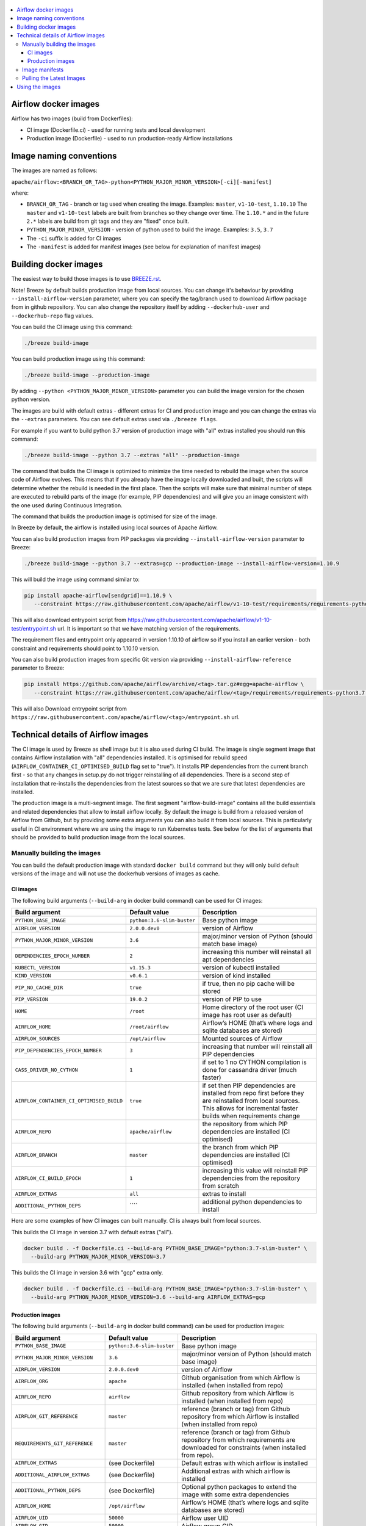  .. Licensed to the Apache Software Foundation (ASF) under one
    or more contributor license agreements.  See the NOTICE file
    distributed with this work for additional information
    regarding copyright ownership.  The ASF licenses this file
    to you under the Apache License, Version 2.0 (the
    "License"); you may not use this file except in compliance
    with the License.  You may obtain a copy of the License at

 ..   http://www.apache.org/licenses/LICENSE-2.0

 .. Unless required by applicable law or agreed to in writing,
    software distributed under the License is distributed on an
    "AS IS" BASIS, WITHOUT WARRANTIES OR CONDITIONS OF ANY
    KIND, either express or implied.  See the License for the
    specific language governing permissions and limitations
    under the License.

.. contents:: :local:

Airflow docker images
=====================

Airflow has two images (build from Dockerfiles):

* CI image (Dockerfile.ci) - used for running tests and local development
* Production image (Dockerfile) - used to run production-ready Airflow installations

Image naming conventions
========================

The images are named as follows:

``apache/airflow:<BRANCH_OR_TAG>-python<PYTHON_MAJOR_MINOR_VERSION>[-ci][-manifest]``

where:

* ``BRANCH_OR_TAG`` - branch or tag used when creating the image. Examples: ``master``, ``v1-10-test``, ``1.10.10``
  The ``master`` and ``v1-10-test`` labels are built from branches so they change over time. The ``1.10.*`` and in
  the future ``2.*`` labels are build from git tags and they are "fixed" once built.
* ``PYTHON_MAJOR_MINOR_VERSION`` - version of python used to build the image. Examples: ``3.5``, ``3.7``
* The ``-ci`` suffix is added for CI images
* The ``-manifest`` is added for manifest images (see below for explanation of manifest images)

Building docker images
======================

The easiest way to build those images is to use `<BREEZE.rst>`_.

Note! Breeze by default builds production image from local sources. You can change it's behaviour by
providing ``--install-airflow-version`` parameter, where you can specify the
tag/branch used to download Airflow package from in github repository. You can
also change the repository itself by adding ``--dockerhub-user`` and ``--dockerhub-repo`` flag values.

You can build the CI image using this command:

.. code-block::

  ./breeze build-image

You can build production image using this command:

.. code-block::

  ./breeze build-image --production-image

By adding ``--python <PYTHON_MAJOR_MINOR_VERSION>`` parameter you can build the
image version for the chosen python version.

The images are build with default extras - different extras for CI and production image and you
can change the extras via the ``--extras`` parameters. You can see default extras used via
``./breeze flags``.

For example if you want to build python 3.7 version of production image with
"all" extras installed you should run this command:

.. code-block::

  ./breeze build-image --python 3.7 --extras "all" --production-image

The command that builds the CI image is optimized to minimize the time needed to rebuild the image when
the source code of Airflow evolves. This means that if you already have the image locally downloaded and
built, the scripts will determine whether the rebuild is needed in the first place. Then the scripts will
make sure that minimal number of steps are executed to rebuild parts of the image (for example,
PIP dependencies) and will give you an image consistent with the one used during Continuous Integration.

The command that builds the production image is optimised for size of the image.

In Breeze by default, the airflow is installed using local sources of Apache Airflow.

You can also build production images from PIP packages via providing ``--install-airflow-version``
parameter to Breeze:

.. code-block::

  ./breeze build-image --python 3.7 --extras=gcp --production-image --install-airflow-version=1.10.9

This will build the image using command similar to:

.. code-block::

    pip install apache-airflow[sendgrid]==1.10.9 \
       --constraint https://raw.githubusercontent.com/apache/airflow/v1-10-test/requirements/requirements-python3.7.txt

This will also download entrypoint script from https://raw.githubusercontent.com/apache/airflow/v1-10-test/entrypoint.sh
url. It is important so that we have matching version of the requirements.

The requirement files and entrypoint only appeared in version 1.10.10 of airflow so if you install
an earlier version -  both constraint and requirements should point to 1.10.10 version.

You can also build production images from specific Git version via providing ``--install-airflow-reference``
parameter to Breeze:

.. code-block::

    pip install https://github.com/apache/airflow/archive/<tag>.tar.gz#egg=apache-airflow \
       --constraint https://raw.githubusercontent.com/apache/airflow/<tag>/requirements/requirements-python3.7.txt

This will also Download entrypoint script from ``https://raw.githubusercontent.com/apache/airflow/<tag>/entrypoint.sh``
url.

Technical details of Airflow images
===================================

The CI image is used by Breeze as shell image but it is also used during CI build.
The image is single segment image that contains Airflow installation with "all" dependencies installed.
It is optimised for rebuild speed (``AIRFLOW_CONTAINER_CI_OPTIMISED_BUILD`` flag set to "true").
It installs PIP dependencies from the current branch first - so that any changes in setup.py do not trigger
reinstalling of all dependencies. There is a second step of installation that re-installs the dependencies
from the latest sources so that we are sure that latest dependencies are installed.

The production image is a multi-segment image. The first segment "airflow-build-image" contains all the
build essentials and related dependencies that allow to install airflow locally. By default the image is
build from a released version of Airflow from Github, but by providing some extra arguments you can also
build it from local sources. This is particularly useful in CI environment where we are using the image
to run Kubernetes tests. See below for the list of arguments that should be provided to build
production image from the local sources.

Manually building the images
----------------------------

You can build the default production image with standard ``docker build`` command but they will only build
default versions of the image and will not use the dockerhub versions of images as cache.


CI images
.........

The following build arguments (``--build-arg`` in docker build command) can be used for CI images:

+------------------------------------------+------------------------------------------+------------------------------------------+
| Build argument                           | Default value                            | Description                              |
+==========================================+==========================================+==========================================+
| ``PYTHON_BASE_IMAGE``                    | ``python:3.6-slim-buster``               | Base python image                        |
+------------------------------------------+------------------------------------------+------------------------------------------+
| ``AIRFLOW_VERSION``                      | ``2.0.0.dev0``                           | version of Airflow                       |
+------------------------------------------+------------------------------------------+------------------------------------------+
| ``PYTHON_MAJOR_MINOR_VERSION``           | ``3.6``                                  | major/minor version of Python (should    |
|                                          |                                          | match base image)                        |
+------------------------------------------+------------------------------------------+------------------------------------------+
| ``DEPENDENCIES_EPOCH_NUMBER``            | ``2``                                    | increasing this number will reinstall    |
|                                          |                                          | all apt dependencies                     |
+------------------------------------------+------------------------------------------+------------------------------------------+
| ``KUBECTL_VERSION``                      | ``v1.15.3``                              | version of kubectl installed             |
+------------------------------------------+------------------------------------------+------------------------------------------+
| ``KIND_VERSION``                         | ``v0.6.1``                               | version of kind installed                |
+------------------------------------------+------------------------------------------+------------------------------------------+
| ``PIP_NO_CACHE_DIR``                     | ``true``                                 | if true, then no pip cache will be       |
|                                          |                                          | stored                                   |
+------------------------------------------+------------------------------------------+------------------------------------------+
| ``PIP_VERSION``                          | ``19.0.2``                               | version of PIP to use                    |
+------------------------------------------+------------------------------------------+------------------------------------------+
| ``HOME``                                 | ``/root``                                | Home directory of the root user (CI      |
|                                          |                                          | image has root user as default)          |
+------------------------------------------+------------------------------------------+------------------------------------------+
| ``AIRFLOW_HOME``                         | ``/root/airflow``                        | Airflow’s HOME (that’s where logs and    |
|                                          |                                          | sqlite databases are stored)             |
+------------------------------------------+------------------------------------------+------------------------------------------+
| ``AIRFLOW_SOURCES``                      | ``/opt/airflow``                         | Mounted sources of Airflow               |
+------------------------------------------+------------------------------------------+------------------------------------------+
| ``PIP_DEPENDENCIES_EPOCH_NUMBER``        | ``3``                                    | increasing that number will reinstall    |
|                                          |                                          | all PIP dependencies                     |
+------------------------------------------+------------------------------------------+------------------------------------------+
| ``CASS_DRIVER_NO_CYTHON``                | ``1``                                    | if set to 1 no CYTHON compilation is     |
|                                          |                                          | done for cassandra driver (much faster)  |
+------------------------------------------+------------------------------------------+------------------------------------------+
| ``AIRFLOW_CONTAINER_CI_OPTIMISED_BUILD`` | ``true``                                 | if set then PIP dependencies are         |
|                                          |                                          | installed from repo first before they    |
|                                          |                                          | are reinstalled from local sources. This |
|                                          |                                          | allows for incremental faster builds     |
|                                          |                                          | when requirements change                 |
+------------------------------------------+------------------------------------------+------------------------------------------+
| ``AIRFLOW_REPO``                         | ``apache/airflow``                       | the repository from which PIP            |
|                                          |                                          | dependencies are installed (CI           |
|                                          |                                          | optimised)                               |
+------------------------------------------+------------------------------------------+------------------------------------------+
| ``AIRFLOW_BRANCH``                       | ``master``                               | the branch from which PIP dependencies   |
|                                          |                                          | are installed (CI optimised)             |
+------------------------------------------+------------------------------------------+------------------------------------------+
| ``AIRFLOW_CI_BUILD_EPOCH``               | ``1``                                    | increasing this value will reinstall PIP |
|                                          |                                          | dependencies from the repository from    |
|                                          |                                          | scratch                                  |
+------------------------------------------+------------------------------------------+------------------------------------------+
| ``AIRFLOW_EXTRAS``                       | ``all``                                  | extras to install                        |
+------------------------------------------+------------------------------------------+------------------------------------------+
| ``ADDITIONAL_PYTHON_DEPS``               | \```\`                                   | additional python dependencies to        |
|                                          |                                          | install                                  |
+------------------------------------------+------------------------------------------+------------------------------------------+

Here are some examples of how CI images can built manually. CI is always built from local sources.

This builds the CI image in version 3.7 with default extras ("all").

.. code-block::

  docker build . -f Dockerfile.ci --build-arg PYTHON_BASE_IMAGE="python:3.7-slim-buster" \
    --build-arg PYTHON_MAJOR_MINOR_VERSION=3.7


This builds the CI image in version 3.6 with "gcp" extra only.

.. code-block::

  docker build . -f Dockerfile.ci --build-arg PYTHON_BASE_IMAGE="python:3.7-slim-buster" \
    --build-arg PYTHON_MAJOR_MINOR_VERSION=3.6 --build-arg AIRFLOW_EXTRAS=gcp


Production images
.................

The following build arguments (``--build-arg`` in docker build command) can be used for production images:

+------------------------------------------+------------------------------------------+------------------------------------------+
| Build argument                           | Default value                            | Description                              |
+==========================================+==========================================+==========================================+
| ``PYTHON_BASE_IMAGE``                    | ``python:3.6-slim-buster``               | Base python image                        |
+------------------------------------------+------------------------------------------+------------------------------------------+
| ``PYTHON_MAJOR_MINOR_VERSION``           | ``3.6``                                  | major/minor version of Python (should    |
|                                          |                                          | match base image)                        |
+------------------------------------------+------------------------------------------+------------------------------------------+
| ``AIRFLOW_VERSION``                      | ``2.0.0.dev0``                           | version of Airflow                       |
+------------------------------------------+------------------------------------------+------------------------------------------+
| ``AIRFLOW_ORG``                          | ``apache``                               | Github organisation from which Airflow   |
|                                          |                                          | is installed (when installed from repo)  |
+------------------------------------------+------------------------------------------+------------------------------------------+
| ``AIRFLOW_REPO``                         | ``airflow``                              | Github repository from which Airflow is  |
|                                          |                                          | installed (when installed from repo)     |
+------------------------------------------+------------------------------------------+------------------------------------------+
| ``AIRFLOW_GIT_REFERENCE``                | ``master``                               | reference (branch or tag) from Github    |
|                                          |                                          | repository from which Airflow is         |
|                                          |                                          | installed (when installed from repo)     |
+------------------------------------------+------------------------------------------+------------------------------------------+
| ``REQUIREMENTS_GIT_REFERENCE``           | ``master``                               | reference (branch or tag) from Github    |
|                                          |                                          | repository from which requirements are   |
|                                          |                                          | downloaded for constraints (when         |
|                                          |                                          | installed from repo).                    |
+------------------------------------------+------------------------------------------+------------------------------------------+
| ``AIRFLOW_EXTRAS``                       | (see Dockerfile)                         | Default extras with which airflow is     |
|                                          |                                          | installed                                |
+------------------------------------------+------------------------------------------+------------------------------------------+
| ``ADDITIONAL_AIRFLOW_EXTRAS``            | (see Dockerfile)                         | Additional extras with which airflow is  |
|                                          |                                          | installed                                |
+------------------------------------------+------------------------------------------+------------------------------------------+
| ``ADDITIONAL_PYTHON_DEPS``               | (see Dockerfile)                         | Optional python packages to extend       |
|                                          |                                          | the image with some extra dependencies   |
+------------------------------------------+------------------------------------------+------------------------------------------+
| ``AIRFLOW_HOME``                         | ``/opt/airflow``                         | Airflow’s HOME (that’s where logs and    |
|                                          |                                          | sqlite databases are stored)             |
+------------------------------------------+------------------------------------------+------------------------------------------+
| ``AIRFLOW_UID``                          | ``50000``                                | Airflow user UID                         |
+------------------------------------------+------------------------------------------+------------------------------------------+
| ``AIRFLOW_GID``                          | ``50000``                                | Airflow group GID                        |
+------------------------------------------+------------------------------------------+------------------------------------------+
| ``PIP_VERSION``                          | ``19.0.2``                               | version of PIP to use                    |
+------------------------------------------+------------------------------------------+------------------------------------------+
| ``CASS_DRIVER_BUILD_CONCURRENCY``        | ``8``                                    | Number of processors to use for          |
|                                          |                                          | cassandra PIP install (speeds up         |
|                                          |                                          | installing in case cassandra extra is    |
|                                          |                                          | used).                                   |
+------------------------------------------+------------------------------------------+------------------------------------------+

There are build arguments that determine the installation mechanism of Apache Airflow for the
production image. There are three types of build:

* From local sources (by default for example when you use ``docker build .``)
* You can build the image from released PyPi airflow package (used to build the official Docker image)
* You can build the image from any version in GitHub repository(this is used mostly for system testing).

+-----------------------------------+-----------------------------------+
| Build argument                    | What to specify                   |
+===================================+===================================+
| ``AIRFLOW_INSTALL_SOURCES``       | Should point to the sources of    |
|                                   | of Apache Airflow. It can be      |
|                                   | either "." for installation from  |
|                                   | local sources, "apache-airflow"   |
|                                   | for installation from packages    |
|                                   | and URL to installation from      |
|                                   | GitHub repository (see below)     |
|                                   | to install from any GitHub        |
|                                   | version                           |
+-----------------------------------+-----------------------------------+
| ``AIRFLOW_INSTALL_VERSION``       | Optional - might be used for      |
|                                   | package installation case to      |
|                                   | set Airflow version for example   |
|                                   | "==1.10.10"                       |
+-----------------------------------+-----------------------------------+
| ``CONSTRAINT_REQUIREMENTS``       | Should point to requirements file |
|                                   | in case of installation from      |
|                                   | the package or from GitHub URL.   |
|                                   | See examples below                |
+-----------------------------------+-----------------------------------+
| ``ENTRYPOINT_FILE``               | Should point to entrypoint.sh     |
|                                   | file in case of installation from |
|                                   | the package or from GitHub URL.   |
|                                   | See examples below                |
+-----------------------------------+-----------------------------------+
| ``AIRFLOW_WWW``                   | In case of Airflow 2.0 it should  |
|                                   | be "www", in case of Airflow 1.10 |
|                                   | series it should be "www_rbac".   |
|                                   | See examples below                |
+-----------------------------------+-----------------------------------+
| ``AIRFLOW_SOURCES_FROM``          | Sources of Airflow. Set it to     |
|                                   | "entrypoint.sh" to avoid costly   |
|                                   | Docker context copying            |
|                                   | in case of installation from      |
|                                   | the package or from GitHub URL.   |
|                                   | See examples below                |
+-----------------------------------+-----------------------------------+
| ``AIRFLOW_SOURCES_TO``            | Target for Airflow sources. Set   |
|                                   | to "/entrypoint" to avoid costly  |
|                                   | Docker context copying            |
|                                   | in case of installation from      |
|                                   | the package or from GitHub URL.   |
|                                   | See examples below                |
+-----------------------------------+-----------------------------------+


This builds production image in version 3.6 with default extras from the local sources:

.. code-block::

  docker build .

This builds the production image in version 3.7 with default extras from 1.10.9 tag and
requirements taken from v1-10-test branch in Github.
Note that versions 1.10.9 and below have no requirements so requirements should be taken from head of
the 1.10.10 tag.

.. code-block::

  docker build . \
    --build-arg PYTHON_BASE_IMAGE="python:3.7-slim-buster" \
    --build-arg PYTHON_MAJOR_MINOR_VERSION=3.7 \
    --build-arg AIRFLOW_INSTALL_SOURCES="https://github.com/apache/airflow/archive/1.10.10.tar.gz#egg=apache-airflow" \
    --build-arg CONSTRAINT_REQUIREMENTS="https://raw.githubusercontent.com/apache/airflow/1.10.10/requirements/requirements-python3.7.txt" \
    --build-arg ENTRYPOINT_FILE="https://raw.githubusercontent.com/apache/airflow/1.10.10/entrypoint.sh" \
    --build-arg AIRFLOW_SOURCES_FROM="entrypoint.sh" \
    --build-arg AIRFLOW_SOURCES_TO="/entrypoint"

This builds the production image in version 3.7 with default extras from 1.10.10 Pypi package and
requirements taken from v1-10-test branch in Github.

.. code-block::

  docker build . \
    --build-arg PYTHON_BASE_IMAGE="python:3.7-slim-buster" \
    --build-arg PYTHON_MAJOR_MINOR_VERSION=3.7 \
    --build-arg AIRFLOW_INSTALL_SOURCES="apache-airflow" \
    --build-arg AIRFLOW_INSTALL_VERSION="==1.10.10" \
    --build-arg CONSTRAINT_REQUIREMENTS="https://raw.githubusercontent.com/apache/airflow/1.10.10/requirements/requirements-python3.7.txt" \
    --build-arg ENTRYPOINT_FILE="https://raw.githubusercontent.com/apache/airflow/1.10.10/entrypoint.sh" \
    --build-arg AIRFLOW_SOURCES_FROM="entrypoint.sh" \
    --build-arg AIRFLOW_SOURCES_TO="/entrypoint"

This builds the production image in version 3.7 with additional airflow extras from 1.10.10 Pypi package and
additional python dependencies.

.. code-block::

  docker build . \
    --build-arg PYTHON_BASE_IMAGE="python:3.7-slim-buster" \
    --build-arg PYTHON_MAJOR_MINOR_VERSION=3.7 \
    --build-arg AIRFLOW_INSTALL_SOURCES="apache-airflow" \
    --build-arg AIRFLOW_INSTALL_VERSION="==1.10.10" \
    --build-arg CONSTRAINT_REQUIREMENTS="https://raw.githubusercontent.com/apache/airflow/1.10.10/requirements/requirements-python3.7.txt" \
    --build-arg ENTRYPOINT_FILE="https://raw.githubusercontent.com/apache/airflow/1.10.10/entrypoint.sh" \
    --build-arg AIRFLOW_SOURCES_FROM="entrypoint.sh" \
    --build-arg AIRFLOW_SOURCES_TO="/entrypoint" \
    --build-arg ADDITIONAL_AIRFLOW_EXTRAS="mssql,hdfs"
    --build-arg ADDITIONAL_PYTHON_DEPS="sshtunnel oauth2client"

Image manifests
---------------

Together with the main CI images we also build and push image manifests. Those manifests are very small images
that contain only results of the docker inspect for the image. This is in order to be able to
determine very quickly if the image in the docker registry has changed a lot since the last time.
Unfortunately docker registry (specifically dockerhub registry) has no anonymous way of querying image
details via API, you need to download the image to inspect it. We overcame it in the way that
always when we build the image we build a very small image manifest and push it to registry together
with the main CI image. The tag for the manifest image is the same as for the image it refers
to with added ``-manifest`` suffix. The manifest image for ``apache/airflow:master-python3.6-ci`` is named
``apache/airflow:master-python3.6-ci-manifest``.

Pulling the Latest Images
-------------------------

Sometimes the image needs to be rebuilt from scratch. This is required, for example,
when there is a security update of the Python version that all the images are based on and new version
of the image is pushed to the repository. In this case it is usually faster to pull the latest
images rather than rebuild them from scratch.

You can do it via the ``--force-pull-images`` flag to force pulling the latest images from the Docker Hub.

For production image:

.. code-block::

  ./breeze build-image --force-pull-images --production-image

For CI image Breeze automatically uses force pulling in case it determines that your image is very outdated,
however uou can also force it with the same flag.

.. code-block::

  ./breeze build-image --force-pull-images

Using the images
================

Both images have entrypoint set as dumb-init with entrypoint.sh script executed (in order to forward
signals). This entrypoint works as follows:

* If ``AIRFLOW__CORE__SQL_ALCHEMY_CONN`` variable is passed to the container and it is either mysql or postgres
  SQL alchemy connection, then the connection is checked and the script waits until the database is reachable.
* If no ``AIRFLOW__CORE__SQL_ALCHEMY_CONN`` variable is set or if it is set to sqlite SQL alchemy connection
  then db reset is executed.
* If ``AIRFLOW__CELERY__BROKER_URL`` variable is passed and scheduler, worker of flower command is used then
  the connection is checked and the script waits until the Celery broker database is reachable.

* If first argument is equal to "bash" - you are dropped in bash shell.
* If there are any arguments they are passed to "airflow" command
